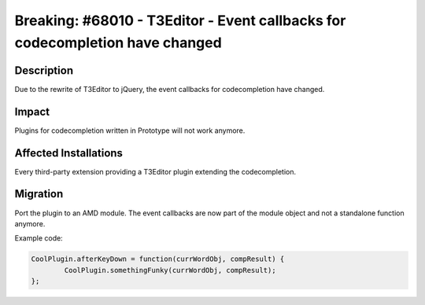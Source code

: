 =============================================================================
Breaking: #68010 - T3Editor - Event callbacks for codecompletion have changed
=============================================================================

Description
===========

Due to the rewrite of T3Editor to jQuery, the event callbacks for codecompletion have changed.


Impact
======

Plugins for codecompletion written in Prototype will not work anymore.


Affected Installations
======================

Every third-party extension providing a T3Editor plugin extending the codecompletion.


Migration
=========

Port the plugin to an AMD module. The event callbacks are now part of the module object and not a standalone function anymore.

Example code:

.. code-block:: javascript

	CoolPlugin.afterKeyDown = function(currWordObj, compResult) {
		CoolPlugin.somethingFunky(currWordObj, compResult);
	};
